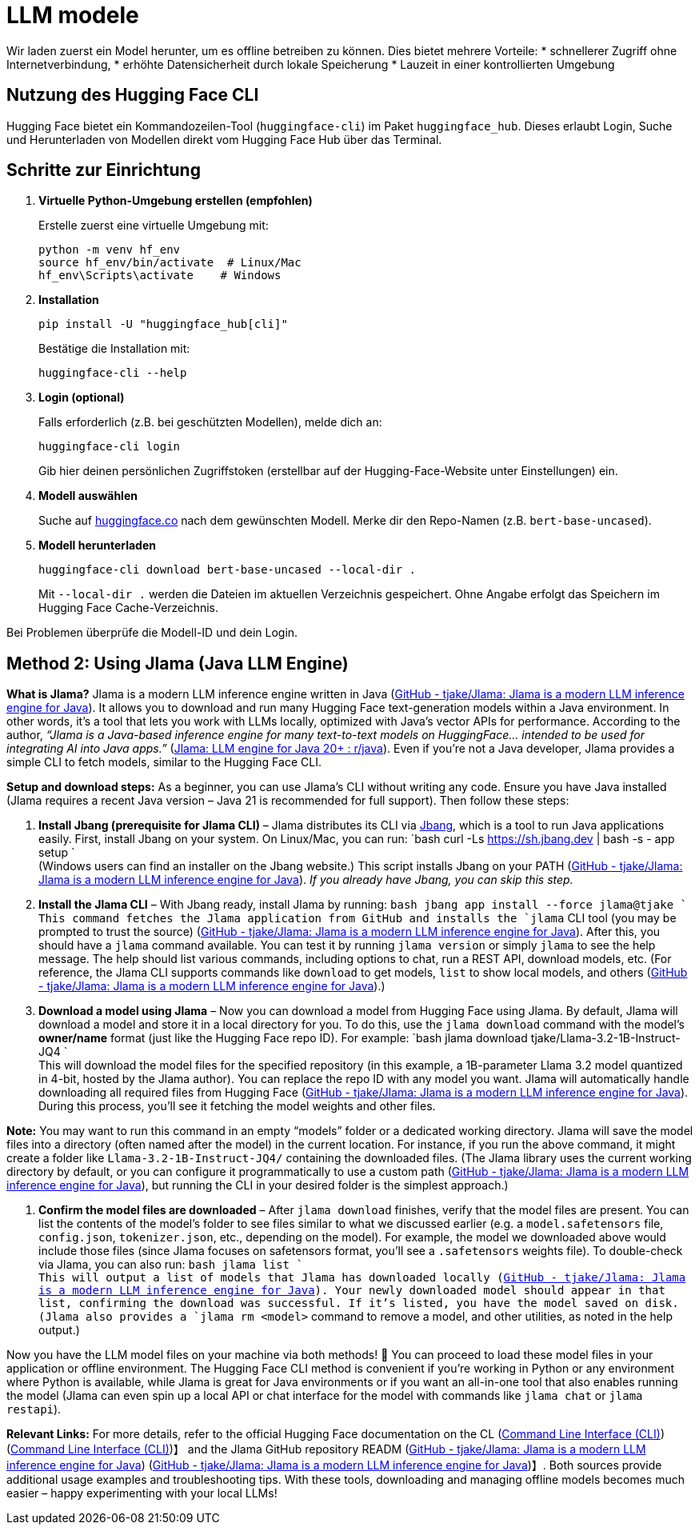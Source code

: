 = LLM modele

Wir laden zuerst ein Model herunter, um es offline betreiben zu können. Dies bietet mehrere Vorteile:
* schnellerer Zugriff ohne Internetverbindung,
* erhöhte Datensicherheit durch lokale Speicherung
* Lauzeit in einer kontrollierten Umgebung

== Nutzung des Hugging Face CLI

Hugging Face bietet ein Kommandozeilen-Tool (`huggingface-cli`) im Paket `huggingface_hub`. Dieses erlaubt Login, Suche und Herunterladen von Modellen direkt vom Hugging Face Hub über das Terminal.

== Schritte zur Einrichtung

. *Virtuelle Python-Umgebung erstellen (empfohlen)*
+
Erstelle zuerst eine virtuelle Umgebung mit:
+
[source,bash]
----
python -m venv hf_env
source hf_env/bin/activate  # Linux/Mac
hf_env\Scripts\activate    # Windows
----

. *Installation*
+
[source,bash]
----
pip install -U "huggingface_hub[cli]"
----
Bestätige die Installation mit:
+
[source,bash]
----
huggingface-cli --help
----

. *Login (optional)*
+
Falls erforderlich (z.B. bei geschützten Modellen), melde dich an:
+
[source,bash]
----
huggingface-cli login
----
Gib hier deinen persönlichen Zugriffstoken (erstellbar auf der Hugging-Face-Website unter Einstellungen) ein.

. *Modell auswählen*
+
Suche auf https://huggingface.co[huggingface.co] nach dem gewünschten Modell. Merke dir den Repo-Namen (z.B. `bert-base-uncased`).

. *Modell herunterladen*
+
[source,bash]
----
huggingface-cli download bert-base-uncased --local-dir .
----
Mit `--local-dir .` werden die Dateien im aktuellen Verzeichnis gespeichert. Ohne Angabe erfolgt das Speichern im Hugging Face Cache-Verzeichnis.

Bei Problemen überprüfe die Modell-ID und dein Login.

== Method 2: Using Jlama (Java LLM Engine)

*What is Jlama?* Jlama is a modern LLM inference engine written in Java (https://github.com/tjake/Jlama#:~:text=Jlama%20is%20a%20modern%20LLM,co%2Ftjake[GitHub - tjake/Jlama: Jlama is a modern LLM inference engine for Java]). It allows you to download and run many Hugging Face text-generation models within a Java environment. In other words, it’s a tool that lets you work with LLMs locally, optimized with Java’s vector APIs for performance. According to the author, _“Jlama is a Java-based inference engine for many text-to-text models on HuggingFace… intended to be used for integrating AI into Java apps.”_ (https://www.reddit.com/r/java/comments/1g8qwxt/jlama_llm_engine_for_java_20/#:~:text=Jlama%C2%A0is%20a%20java%20based%20inference,text%20models%20on%20huggingface[Jlama: LLM engine for Java 20+ : r/java]). Even if you’re not a Java developer, Jlama provides a simple CLI to fetch models, similar to the Hugging Face CLI.

*Setup and download steps:* As a beginner, you can use Jlama’s CLI without writing any code. Ensure you have Java installed (Jlama requires a recent Java version – Java 21 is recommended for full support). Then follow these steps:

. *Install Jbang (prerequisite for Jlama CLI)* – Jlama distributes its CLI via https://www.jbang.dev[Jbang], which is a tool to run Java applications easily. First, install Jbang on your system. On Linux/Mac, you can run:
 `bash
   curl -Ls https://sh.jbang.dev | bash -s - app setup
` +
 (Windows users can find an installer on the Jbang website.) This script installs Jbang on your PATH (https://github.com/tjake/Jlama#:~:text=,app%20setup[GitHub - tjake/Jlama: Jlama is a modern LLM inference engine for Java]). _If you already have Jbang, you can skip this step._

. *Install the Jlama CLI* – With Jbang ready, install Jlama by running:
 `bash
   jbang app install --force jlama@tjake
` +
 This command fetches the Jlama application from GitHub and installs the `jlama` CLI tool (you may be prompted to trust the source) (https://github.com/tjake/Jlama#:~:text=,app%20setup[GitHub - tjake/Jlama: Jlama is a modern LLM inference engine for Java]). After this, you should have a `jlama` command available. You can test it by running `jlama version` or simply `jlama` to see the help message. The help should list various commands, including options to chat, run a REST API, download models, etc. (For reference, the Jlama CLI supports commands like `download` to get models, `list` to show local models, and others (https://github.com/tjake/Jlama#:~:text=Other%3A%20download%20%20%20,Display%20JLama%20version%20information[GitHub - tjake/Jlama: Jlama is a modern LLM inference engine for Java]).)

. *Download a model using Jlama* – Now you can download a model from Hugging Face using Jlama. By default, Jlama will download a model and store it in a local directory for you. To do this, use the `jlama download` command with the model’s *owner/name* format (just like the Hugging Face repo ID). For example:
 `bash
   jlama download tjake/Llama-3.2-1B-Instruct-JQ4
` +
 This will download the model files for the specified repository (in this example, a 1B-parameter Llama 3.2 model quantized in 4-bit, hosted by the Jlama author). You can replace the repo ID with any model you want. Jlama will automatically handle downloading all required files from Hugging Face (https://github.com/tjake/Jlama#:~:text=Other%3A%20download%20%20%20,Display%20JLama%20version%20information[GitHub - tjake/Jlama: Jlama is a modern LLM inference engine for Java]). During this process, you’ll see it fetching the model weights and other files.

*Note:* You may want to run this command in an empty “models” folder or a dedicated working directory. Jlama will save the model files into a directory (often named after the model) in the current location. For instance, if you run the above command, it might create a folder like `Llama-3.2-1B-Instruct-JQ4/` containing the downloaded files. (The Jlama library uses the current working directory by default, or you can configure it programmatically to use a custom path (https://github.com/tjake/Jlama#:~:text=public%20void%20sample,JQ4%22%3B%20String%20workingDirectory%20%3D%20%22.%2Fmodels[GitHub - tjake/Jlama: Jlama is a modern LLM inference engine for Java]), but running the CLI in your desired folder is the simplest approach.)

. *Confirm the model files are downloaded* – After `jlama download` finishes, verify that the model files are present. You can list the contents of the model’s folder to see files similar to what we discussed earlier (e.g. a `model.safetensors` file, `config.json`, `tokenizer.json`, etc., depending on the model). For example, the model we downloaded above would include those files (since Jlama focuses on safetensors format, you’ll see a `.safetensors` weights file). To double-check via Jlama, you can also run:
 `bash
   jlama list
` +
 This will output a list of models that Jlama has downloaded locally (https://github.com/tjake/Jlama#:~:text=Other%3A%20download%20%20%20,Display%20JLama%20version%20information[GitHub - tjake/Jlama: Jlama is a modern LLM inference engine for Java]). Your newly downloaded model should appear in that list, confirming the download was successful. If it’s listed, you have the model saved on disk. (Jlama also provides a `jlama rm <model>` command to remove a model, and other utilities, as noted in the help output.)

Now you have the LLM model files on your machine via both methods! 🎉 You can proceed to load these model files in your application or offline environment. The Hugging Face CLI method is convenient if you’re working in Python or any environment where Python is available, while Jlama is great for Java environments or if you want an all-in-one tool that also enables running the model (Jlama can even spin up a local API or chat interface for the model with commands like `jlama chat` or `jlama restapi`).

*Relevant Links:* For more details, refer to the official Hugging Face documentation on the CL (https://huggingface.co/docs/huggingface_hub/en/guides/cli#:~:text=The%20,and%20how%20to%20use%20them[Command Line Interface (CLI)]) (https://huggingface.co/docs/huggingface_hub/en/guides/cli#:~:text=The%20recommended%20,dir%60%20option[Command Line Interface (CLI)])】 and the Jlama GitHub repository READM (https://github.com/tjake/Jlama#:~:text=%EF%B8%8F%E2%80%8D%E2%99%80%EF%B8%8F%20How%20to%20use%20as,with%20jbang[GitHub - tjake/Jlama: Jlama is a modern LLM inference engine for Java]) (https://github.com/tjake/Jlama#:~:text=Other%3A%20download%20%20%20,Display%20JLama%20version%20information[GitHub - tjake/Jlama: Jlama is a modern LLM inference engine for Java])】. Both sources provide additional usage examples and troubleshooting tips. With these tools, downloading and managing offline models becomes much easier – happy experimenting with your local LLMs!